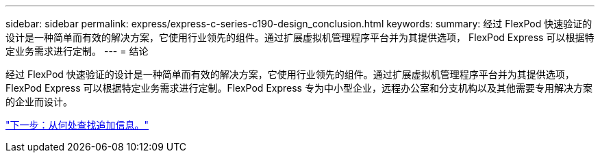 ---
sidebar: sidebar 
permalink: express/express-c-series-c190-design_conclusion.html 
keywords:  
summary: 经过 FlexPod 快速验证的设计是一种简单而有效的解决方案，它使用行业领先的组件。通过扩展虚拟机管理程序平台并为其提供选项， FlexPod Express 可以根据特定业务需求进行定制。 
---
= 结论


经过 FlexPod 快速验证的设计是一种简单而有效的解决方案，它使用行业领先的组件。通过扩展虚拟机管理程序平台并为其提供选项， FlexPod Express 可以根据特定业务需求进行定制。FlexPod Express 专为中小型企业，远程办公室和分支机构以及其他需要专用解决方案的企业而设计。

link:express-c-series-c190-design_where_to_find_additional_information.html["下一步：从何处查找追加信息。"]
